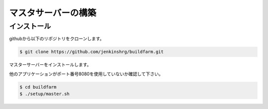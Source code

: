 =====================================
マスタサーバーの構築
=====================================

インストール
============

githubから以下のリポジトリをクローンします。

.. code-block:: bash

  $ git clone https://github.com/jenkinshrg/buildfarm.git

マスターサーバーをインストールします。

.. warning::

他のアプリケーションがポート番号8080を使用していないか確認して下さい。

.. code-block:: bash

  $ cd buildfarm
  $ ./setup/master.sh

